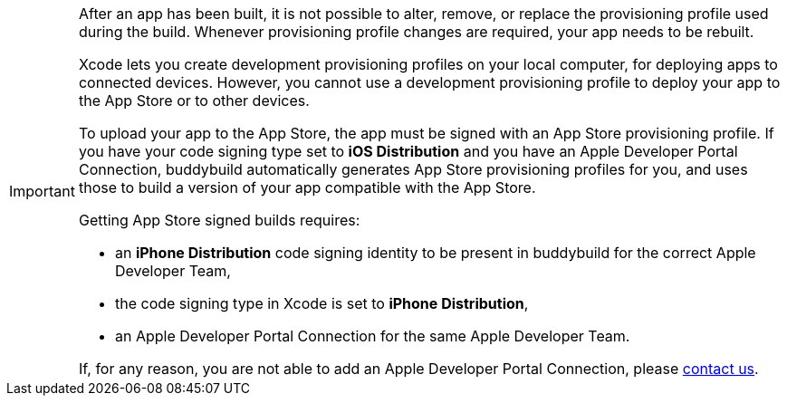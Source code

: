[IMPORTANT]
===========
After an app has been built, it is not possible to alter, remove, or
replace the provisioning profile used during the build. Whenever
provisioning profile changes are required, your app needs to be rebuilt.

Xcode lets you create development provisioning profiles on your local
computer, for deploying apps to connected devices. However, you cannot
use a development provisioning profile to deploy your app to the App
Store or to other devices.

To upload your app to the App Store, the app must be signed with an App
Store provisioning profile. If you have your code signing type set to
**iOS Distribution** and you have an Apple Developer Portal Connection,
buddybuild automatically generates App Store provisioning profiles for
you, and uses those to build a version of your app compatible with the
App Store.

Getting App Store signed builds requires:

- an **iPhone Distribution** code signing identity to be present in
  buddybuild for the correct Apple Developer Team,

- the code signing type in Xcode is set to **iPhone Distribution**,

- an Apple Developer Portal Connection for the same Apple Developer Team.

If, for any reason, you are not able to add an Apple Developer Portal
Connection, please link:{{readme.path}}/contact.adoc[contact us].
===========
